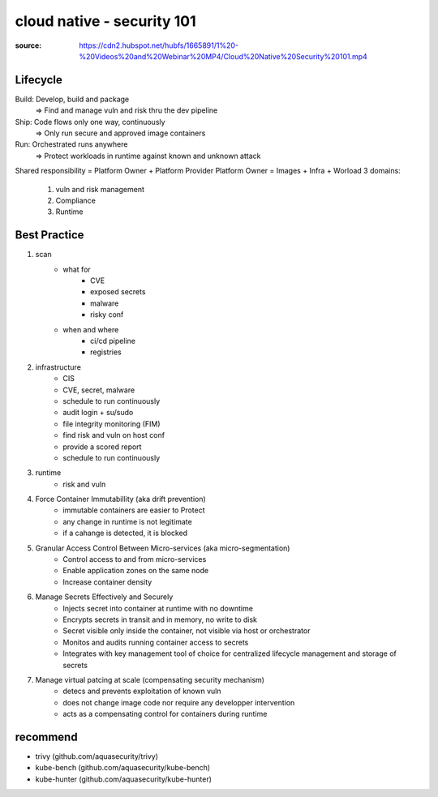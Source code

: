cloud native - security 101
###########################

:source: https://cdn2.hubspot.net/hubfs/1665891/1%20-%20Videos%20and%20Webinar%20MP4/Cloud%20Native%20Security%20101.mp4

Lifecycle
*********

Build: Develop, build and package 
    => Find and manage vuln and risk thru the dev pipeline

Ship: Code flows only one way, continuously
    => Only run secure and approved image containers

Run: Orchestrated runs anywhere
    => Protect workloads in runtime against known and unknown attack

Shared responsibility = Platform Owner + Platform Provider
Platform Owner = Images + Infra + Worload
3 domains:
    1. vuln and risk management
    2. Compliance
    3. Runtime

Best Practice
*************

1. scan
    * what for
        * CVE
        * exposed secrets
        * malware
        * risky conf
    * when and where
        * ci/cd pipeline
        * registries
2. infrastructure
    * CIS
    * CVE, secret, malware
    * schedule to run continuously
    * audit login + su/sudo
    * file integrity monitoring (FIM)


    * find risk and vuln on host conf
    * provide a scored report
    * schedule to run continuously
3. runtime
    * risk and vuln
4. Force Container Immutabillity (aka drift prevention)
    * immutable containers are easier to Protect
    * any change in runtime is not legitimate
    * if a cahange is detected, it is blocked
5. Granular Access Control Between Micro-services (aka micro-segmentation)
    * Control access to and from micro-services
    * Enable application zones on the same node
    * Increase container density
6. Manage Secrets Effectively and Securely
    * Injects secret into container at runtime with no downtime
    * Encrypts secrets in transit and in memory, no write to disk
    * Secret visible only inside the container, not visible via host or orchestrator
    * Monitos and audits running container access to secrets
    * Integrates with key management tool of choice for centralized lifecycle management and storage of secrets
7. Manage virtual patcing at scale (compensating security mechanism)
    * detecs and prevents exploitation of known vuln
    * does not change image code nor require any developper intervention
    * acts as a compensating control for containers during runtime

recommend
*********

* trivy (github.com/aquasecurity/trivy)
* kube-bench (github.com/aquasecurity/kube-bench)
* kube-hunter (github.com/aquasecurity/kube-hunter)
